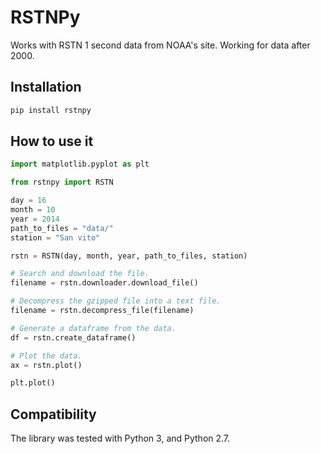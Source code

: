 * RSTNPy

Works with RSTN 1 second data from NOAA's site. Working for data after 2000.

** Installation

#+BEGIN_SRC bash
pip install rstnpy
#+END_SRC

** How to use it

#+BEGIN_SRC python
import matplotlib.pyplot as plt

from rstnpy import RSTN

day = 16
month = 10
year = 2014
path_to_files = "data/"
station = "San vito"

rstn = RSTN(day, month, year, path_to_files, station)

# Search and download the file.
filename = rstn.downloader.download_file()

# Decompress the gzipped file into a text file.
filename = rstn.decompress_file(filename)

# Generate a dataframe from the data.
df = rstn.create_dataframe()

# Plot the data.
ax = rstn.plot()

plt.plot()
#+END_SRC

** Compatibility

The library was tested with Python 3, and Python 2.7.
